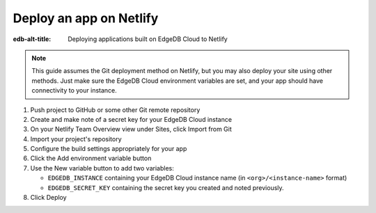 .. _ref_guide_cloud_deploy_netlify:

========================
Deploy an app on Netlify
========================

:edb-alt-title: Deploying applications built on EdgeDB Cloud to Netlify

.. note::

    This guide assumes the Git deployment method on Netlify, but you may also
    deploy your site using other methods. Just make sure the EdgeDB Cloud
    environment variables are set, and your app should have connectivity to
    your instance.

1. Push project to GitHub or some other Git remote repository
2. Create and make note of a secret key for your EdgeDB Cloud instance
3. On your Netlify Team Overview view under Sites, click Import from Git
4. Import your project's repository
5. Configure the build settings appropriately for your app
6. Click the Add environment variable button
7. Use the New variable button to add two variables:

   - ``EDGEDB_INSTANCE`` containing your EdgeDB Cloud instance name (in
     ``<org>/<instance-name>`` format)
   - ``EDGEDB_SECRET_KEY`` containing the secret key you created and noted
     previously.

8. Click Deploy

.. image:: images/cloud-netlify-config.png
    :width: 100%
    :alt: A screenshot of the Netlify deployment configuration view
          highlighting the environment variables section where a user will
          need to set the necessary variables for EdgeDB Cloud instance
          connection.
